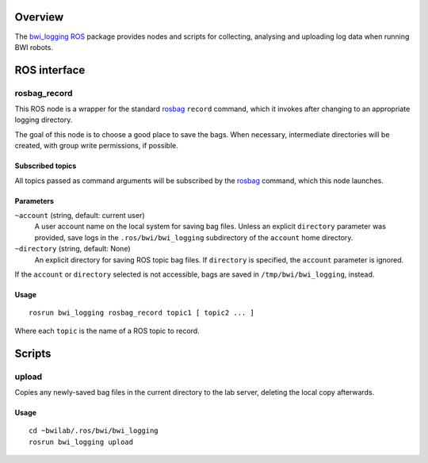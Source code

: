 Overview
========

The `bwi_logging`_ ROS_ package provides nodes and scripts for
collecting, analysing and uploading log data when running BWI robots.

ROS interface
=============

rosbag_record
-------------

This ROS node is a wrapper for the standard `rosbag`_ ``record``
command, which it invokes after changing to an appropriate logging
directory.

The goal of this node is to choose a good place to save the bags.
When necessary, intermediate directories will be created, with group
write permissions, if possible.

Subscribed topics
'''''''''''''''''

All topics passed as command arguments will be subscribed by the
`rosbag`_ command, which this node launches.

Parameters
''''''''''

``~account`` (string, default: current user)
    A user account name on the local system for saving bag files.
    Unless an explicit ``directory`` parameter was provided, save logs
    in the ``.ros/bwi/bwi_logging`` subdirectory of the ``account``
    home directory.

``~directory`` (string, default: None)
    An explicit directory for saving ROS topic bag files.  If
    ``directory`` is specified, the ``account`` parameter is ignored.

If the ``account`` or ``directory`` selected is not accessible, bags
are saved in ``/tmp/bwi/bwi_logging``, instead.

Usage
'''''

::

    rosrun bwi_logging rosbag_record topic1 [ topic2 ... ]

Where each ``topic`` is the name of a ROS topic to record.

Scripts
=======

upload
------

Copies any newly-saved bag files in the current directory to the lab
server, deleting the local copy afterwards.

Usage
'''''

::

    cd ~bwilab/.ros/bwi/bwi_logging
    rosrun bwi_logging upload


.. _`bwi_logging`: http://wiki.ros.org/bwi_logging
.. _ROS: http:/ros.org
.. _`rosbag`: http://wiki.ros.org/rosbag
